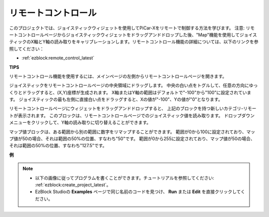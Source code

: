 .. _ezb_remote_control:

リモートコントロール
=======================

このプロジェクトでは、ジョイスティックウィジェットを使用してPiCar-Xをリモートで制御する方法を学びます。
注意: リモートコントロールページからジョイスティックウィジェットをドラッグアンドドロップした後、"Map"機能を使用してジョイスティックのX軸とY軸の読み取りをキャリブレーションします。リモートコントロール機能の詳細については、以下のリンクを参照してください：

* :ref:`ezblock:remote_control_latest`

.. image:: img/remote_control23.png

**TIPS**

.. image:: img/sp210512_114004.png

リモートコントロール機能を使用するには、メインページの左側からリモートコントロールページを開きます。

.. image:: img/sp210512_114042.png

ジョイスティックをリモートコントロールページの中央領域にドラッグします。
中央の白い点をトグルして、任意の方向にゆっくりとドラッグすると、(X,Y)座標が生成されます。
X軸またはY軸の範囲はデフォルトで"-100"から"100"に設定されています。
ジョイスティックの最も左側に直接白い点をドラッグすると、Xの値が"-100"、Yの値が"0"となります。

.. image:: img/sp210512_114136.png

リモートコントロールページにウィジェットをドラッグアンドドロップすると、
上記のブロックを持つ新しいカテゴリ-リモートが表示されます。
このブロックは、リモートコントロールページでのジョイスティック値を読み取ります。
ドロップダウンメニューをクリックして、Y軸の読み取りに切り替えることができます。

.. image:: img/sp210512_114235.png

マップ値ブロックは、ある範囲から別の範囲に数字をリマップすることができます。
範囲が0から100に設定されており、マップ値が50の場合、それは範囲の50%の位置、すなわち"50"です。
範囲が0から255に設定されており、マップ値が50の場合、それは範囲の50%の位置、すなわち"127.5"です。

**例**

.. note::

    * 以下の画像に従ってプログラムを書くことができます。チュートリアルを参照してください: :ref:`ezblock:create_project_latest`。
    * EzBlock Studioの **Examples** ページで同じ名前のコードを見つけ、 **Run** または **Edit** を直接クリックしてください。

.. image:: img/sp210512_114416.png

